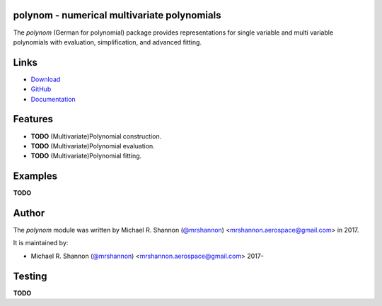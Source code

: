 polynom - numerical multivariate polynomials
--------------------------------------------

.. begin-description

The `polynom` (German for polynomial) package provides representations for
single variable and multi variable polynomials with evaluation, simplification,
and advanced fitting.

.. end-description


.. begin-body

.. begin-links

Links
-----

* `Download <https://github.com/ccarocean/python-polynom/archive/master.zip>`_
* `GitHub <https://github.com/ccarocean/python-polynom>`_
* `Documentation <https://ccarocean.github.io/python-polynom>`_

.. end-links

.. begin-features

Features
--------

* **TODO** (Multivariate)Polynomial construction.
* **TODO** (Multivariate)Polynomial evaluation.
* **TODO** (Multivariate)Polynomial fitting.

.. end-features


Examples
--------

**TODO**


.. begin-author

Author
------

The `polynom` module was written by Michael R. Shannon (`@mrshannon
<https://github.com/mrshannon>`_) <mrshannon.aerospace@gmail.com> in 2017.

It is maintained by:

* Michael R. Shannon (`@mrshannon <https://github.com/mrshannon>`_)
  <mrshannon.aerospace@gmail.com> 2017-

.. end-author

Testing
-------

**TODO**

.. end-body
